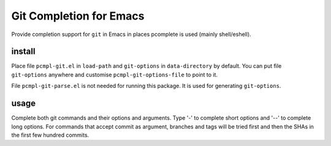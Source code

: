==========================
 Git Completion for Emacs
==========================
 
Provide completion support for ``git`` in Emacs in places pcomplete is
used (mainly shell/eshell).

install
-------

Place file ``pcmpl-git.el`` in ``load-path`` and ``git-options`` in
``data-directory`` by default. You can put file ``git-options``
anywhere and customise ``pcmpl-git-options-file`` to point to it.

File ``pcmpl-git-parse.el`` is not needed for running this package. It
is used for generating ``git-options``.

usage
-----

Complete both git commands and their options and arguments. Type '-'
to complete short options and '--' to complete long options. For
commands that accept commit as argument, branches and tags will be
tried first and then the SHAs in the first few hundred commits.

